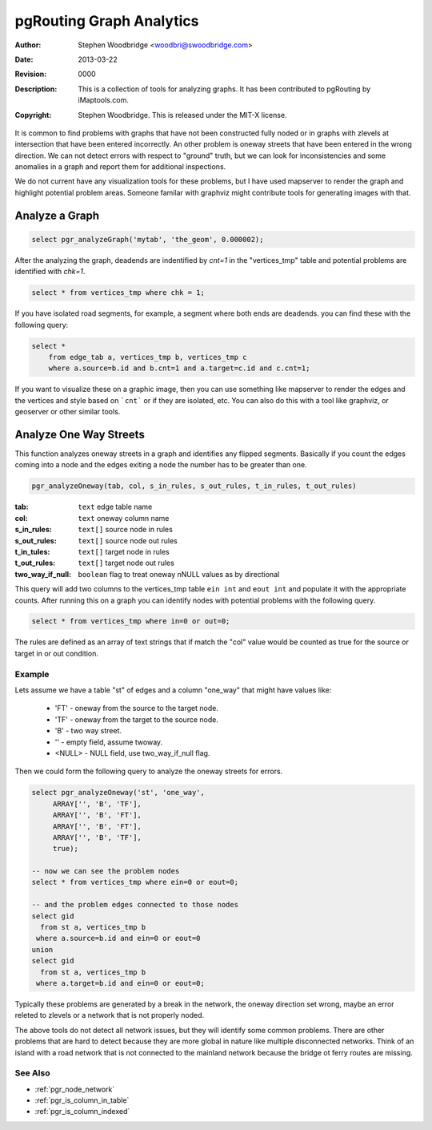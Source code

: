 .. _common-analytics:

=========================
pgRouting Graph Analytics
=========================
:Author: Stephen Woodbridge <woodbri@swoodbridge.com>
:Date: $Date: 2013-03-22 20:14:00 -5000 (Fri, 22 Mar 2013) $
:Revision: $Revision: 0000 $
:Description: This is a collection of tools for analyzing graphs. It has been contributed to pgRouting by iMaptools.com.
:Copyright: Stephen Woodbridge. This is released under the MIT-X license.

It is common to find problems with graphs that have not been constructed
fully noded or in graphs with zlevels at intersection that have been 
entered incorrectly. An other problem is oneway streets that have been
entered in the wrong direction. We can not detect errors with respect 
to "ground" truth, but we can look for inconsistencies and some 
anomalies in a graph and report them for additional inspections.

We do not current have any visualization tools for these problems, but
I have used mapserver to render the graph and highlight potential 
problem areas. Someone familar with graphviz might contribute tools
for generating images with that.


Analyze a Graph
===============

.. function:: pgr_analyzeGraph(edge_tab, geom_col, tol)

   Analyzes the "edge_tab" and "vertices_tmp" tables and flags if
   nodes are deadends, ie vertices_tmp.cnt=1 and identifies nodes
   that might be disconnected because of gaps < tol or because of
   zlevel errors in the data. For example:

.. code-block:: sql

    select pgr_analyzeGraph('mytab', 'the_geom', 0.000002);

After the analyzing the graph, deadends are indentified by *cnt=1*
in the "vertices_tmp" table and potential problems are identified
with *chk=1*.

.. code-block:: sql

    select * from vertices_tmp where chk = 1;

If you have isolated road segments, for example, a segment where both
ends are deadends. you can find these with the following query:

.. code-block:: sql

    select *
        from edge_tab a, vertices_tmp b, vertices_tmp c
        where a.source=b.id and b.cnt=1 and a.target=c.id and c.cnt=1;

If you want to visualize these on a graphic image, then you can use something
like mapserver to render the edges and the vertices and style based on ```cnt```
or if they are isolated, etc. You can also do this with a tool like graphviz,
or geoserver or other similar tools.


Analyze One Way Streets
=======================

This function analyzes oneway streets in a graph and identifies any
flipped segments. Basically if you count the edges coming into a node
and the edges exiting a node the number has to be greater than one.

.. code-block:: sql

    pgr_analyzeOneway(tab, col, s_in_rules, s_out_rules, t_in_rules, t_out_rules)

:tab: ``text`` edge table name
:col: ``text`` oneway column name
:s_in_rules: ``text[]`` source node in rules
:s_out_rules: ``text[]`` source node out rules
:t_in_tules: ``text[]`` target node in rules
:t_out_rules: ``text[]`` target node out rules
:two_way_if_null: ``boolean`` flag to treat oneway nNULL values as by directional

This query will add two columns to the vertices_tmp table ``ein int`` and
``eout int`` and populate it with the appropriate counts. After running this
on a graph you can identify nodes with potential problems with the following
query.

.. code-block:: sql

       select * from vertices_tmp where in=0 or out=0;

The rules are defined as an array of text strings that if match the "col"
value would be counted as true for the source or target in or out condition.

Example
-------

Lets assume we have a table "st" of edges and a column "one_way" that
might have values like:

   * 'FT'    - oneway from the source to the target node.
   * 'TF'    - oneway from the target to the source node.
   * 'B'     - two way street.
   * ''      - empty field, assume twoway.
   * <NULL>  - NULL field, use two_way_if_null flag.

Then we could form the following query to analyze the oneway streets for
errors.

.. code-block:: sql

   select pgr_analyzeOneway('st', 'one_way',
        ARRAY['', 'B', 'TF'],
        ARRAY['', 'B', 'FT'],
        ARRAY['', 'B', 'FT'],
        ARRAY['', 'B', 'TF'],
        true);

   -- now we can see the problem nodes
   select * from vertices_tmp where ein=0 or eout=0;

   -- and the problem edges connected to those nodes
   select gid
     from st a, vertices_tmp b
    where a.source=b.id and ein=0 or eout=0
   union
   select gid
     from st a, vertices_tmp b
    where a.target=b.id and ein=0 or eout=0;

Typically these problems are generated by a break in the network, the
oneway direction set wrong, maybe an error releted to zlevels or
a network that is not properly noded.

The above tools do not detect all network issues, but they will identify
some common problems. There are other problems that are hard to detect because
they are more global in nature like multiple disconnected networks. Think of
an island with a road network that is not connected to the mainland network
because the bridge ot ferry routes are missing.

See Also
----------------------------------------------------------------------------

* :ref:`pgr_node_network`
* :ref:`pgr_is_column_in_table`
* :ref:`pgr_is_column_indexed`

